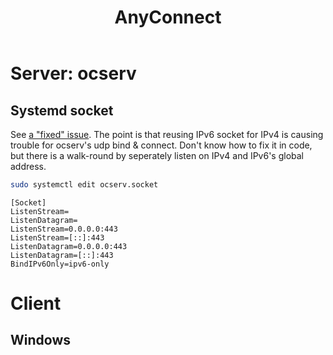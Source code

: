 #+TITLE: AnyConnect
#+WIKI: network/tunnel

* Server: ocserv

** Systemd socket

See [[https://bugs.launchpad.net/ubuntu/+source/ocserv/+bug/1613155%0A][a "fixed" issue]]. The point is that reusing IPv6 socket for IPv4 is causing
trouble for ocserv's udp bind & connect. Don't know how to fix it in code, but
there is a walk-round by seperately listen on IPv4 and IPv6's global address.

#+BEGIN_SRC bash
sudo systemctl edit ocserv.socket
#+END_SRC

#+BEGIN_EXAMPLE
[Socket]
ListenStream=
ListenDatagram=
ListenStream=0.0.0.0:443
ListenStream=[::]:443
ListenDatagram=0.0.0.0:443
ListenDatagram=[::]:443
BindIPv6Only=ipv6-only
#+END_EXAMPLE

* Client

** Windows


